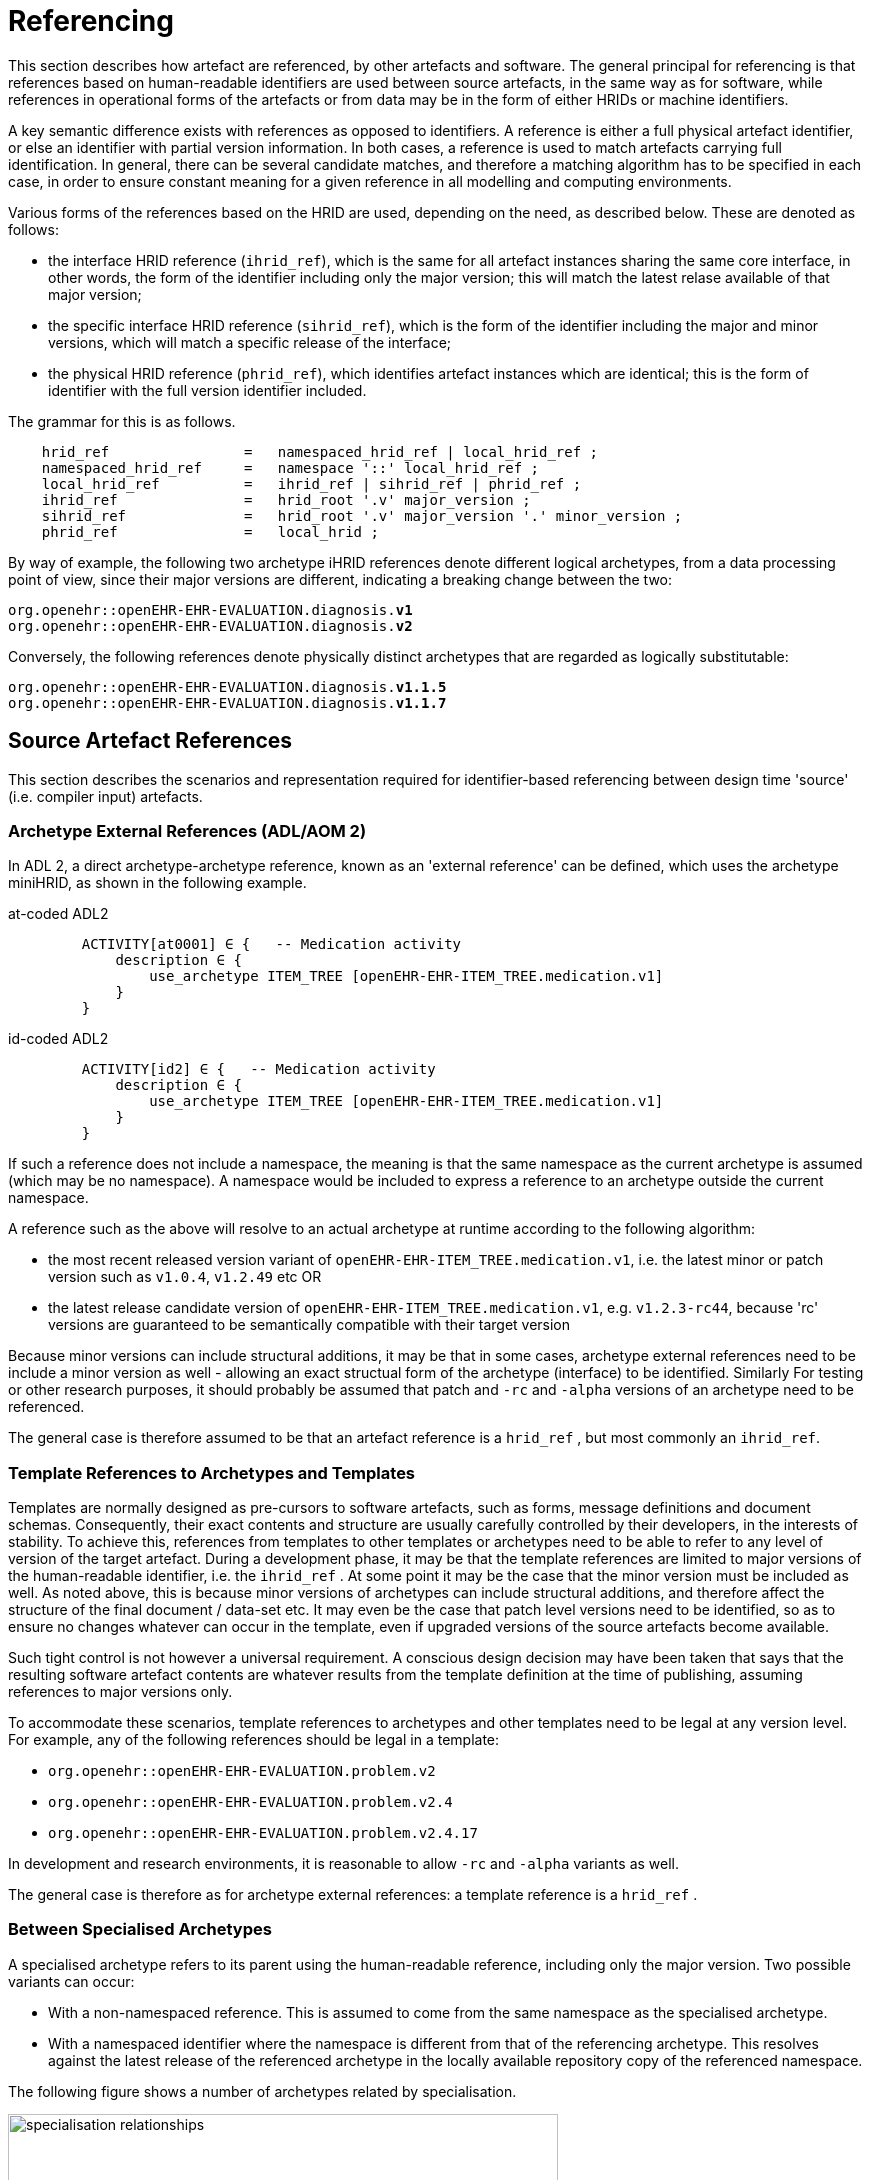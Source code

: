 = Referencing

This section describes how artefact are referenced, by other artefacts and software. The general principal for referencing is that references based on human-readable identifiers are used between source artefacts, in the same way as for software, while references in operational forms of the artefacts or from data may be in the form of either HRIDs or machine identifiers.

A key semantic difference exists with references as opposed to identifiers. A reference is either a full physical artefact identifier, or else an identifier with partial version information. In both cases, a reference is used to match artefacts carrying full identification. In general, there can be several candidate matches, and therefore a matching algorithm has to be specified in each case, in order to ensure constant meaning for a given reference in all modelling and computing environments.

Various forms of the references based on the HRID are used, depending on the need, as described below. These are denoted as follows:

* the interface HRID reference (`ihrid_ref`), which is the same for all artefact instances sharing the same core interface, in other words, the form of the identifier including only the major version; this will match the latest relase available of that major version;
* the specific interface HRID reference (`sihrid_ref`), which is the form of the identifier including the major and minor versions, which will match a specific release of the interface;
* the physical HRID reference (`phrid_ref`), which identifies artefact instances which are identical; this is the form of identifier with the full version identifier included.

The grammar for this is as follows.

[source, ebnf]
--------
    hrid_ref                =   namespaced_hrid_ref | local_hrid_ref ;
    namespaced_hrid_ref     =   namespace '::' local_hrid_ref ;
    local_hrid_ref          =   ihrid_ref | sihrid_ref | phrid_ref ;
    ihrid_ref               =   hrid_root '.v' major_version ;
    sihrid_ref              =   hrid_root '.v' major_version '.' minor_version ;
    phrid_ref               =   local_hrid ;
--------

By way of example, the following two archetype iHRID references denote different logical archetypes, from a data processing point of view, since their major versions are different, indicating a breaking change between the two:

`org.openehr::openEHR-EHR-EVALUATION.diagnosis.*v1*` +
`org.openehr::openEHR-EHR-EVALUATION.diagnosis.*v2*`

Conversely, the following references denote physically distinct archetypes that are regarded as logically substitutable:

`org.openehr::openEHR-EHR-EVALUATION.diagnosis.*v1.1.5*` +
`org.openehr::openEHR-EHR-EVALUATION.diagnosis.*v1.1.7*`

== Source Artefact References

This section describes the scenarios and representation required for identifier-based referencing between design time 'source' (i.e. compiler input) artefacts.

=== Archetype External References (ADL/AOM 2)

In ADL 2, a direct archetype-archetype reference, known as an 'external reference' can be defined, which uses the archetype miniHRID, as shown in the following example.

[tabs,sync-group-id=adl-example]
====
at-coded ADL2::
+
[source, cadl]
--------
    ACTIVITY[at0001] ∈ {   -- Medication activity
        description ∈ {
            use_archetype ITEM_TREE [openEHR-EHR-ITEM_TREE.medication.v1]
        }
    }
--------


id-coded ADL2::
+
[source, cadl]
--------
    ACTIVITY[id2] ∈ {   -- Medication activity
        description ∈ {
            use_archetype ITEM_TREE [openEHR-EHR-ITEM_TREE.medication.v1]
        }
    }
--------
====

If such a reference does not include a namespace, the meaning is that the same namespace as the current archetype is assumed (which may be no namespace). A namespace would be included to express a reference to an archetype outside the current namespace.

A reference such as the above will resolve to an actual archetype at runtime according to the following algorithm:

* the most recent released version variant of `openEHR-EHR-ITEM_TREE.medication.v1`, i.e. the latest minor or patch version such as `v1.0.4`, `v1.2.49` etc OR
* the latest release candidate version of `openEHR-EHR-ITEM_TREE.medication.v1`, e.g. `v1.2.3-rc44`, because 'rc' versions are guaranteed to be semantically compatible with their target version

Because minor versions can include structural additions, it may be that in some cases, archetype external references need to be include a minor version as well - allowing an exact structual form of the archetype (interface) to be identified. Similarly For testing or other research purposes, it should probably be assumed that patch and `-rc` and `-alpha` versions of an archetype need to be referenced.

The general case is therefore assumed to be that an artefact reference is a `hrid_ref` , but most commonly an `ihrid_ref`.

=== Template References to Archetypes and Templates

Templates are normally designed as pre-cursors to software artefacts, such as forms, message definitions and document schemas. Consequently, their exact contents and structure are usually carefully controlled by their developers, in the interests of stability. To achieve this, references from templates to other templates or archetypes need to be able to refer to any level of version of the target artefact. During a development phase, it may be that the template references are limited to major versions of the human-readable identifier, i.e. the `ihrid_ref` . At some point it may be the case that the minor version must be included as well. As noted above, this is because minor versions of archetypes can include structural additions, and therefore affect the structure of the final document / data-set etc. It may even be the case that patch level versions need to be identified, so as to ensure no changes whatever can occur in the template, even if upgraded versions of the source artefacts become available.

Such tight control is not however a universal requirement. A conscious design decision may have been taken that says that the resulting software artefact contents are whatever results from the template definition at the time of publishing, assuming references to major versions only.

To accommodate these scenarios, template references to archetypes and other templates need to be legal at any version level. For example, any of the following references should be legal in a template:

* `org.openehr::openEHR-EHR-EVALUATION.problem.v2`
* `org.openehr::openEHR-EHR-EVALUATION.problem.v2.4`
* `org.openehr::openEHR-EHR-EVALUATION.problem.v2.4.17`

In development and research environments, it is reasonable to allow `-rc` and `-alpha` variants as well.

The general case is therefore as for archetype external references: a template reference is a `hrid_ref` .

=== Between Specialised Archetypes

A specialised archetype refers to its parent using the human-readable reference, including only the major version. Two possible variants can occur:

* With a non-namespaced reference. This is assumed to come from the same namespace as the specialised archetype.
* With a namespaced identifier where the namespace is different from that of the referencing archetype. This resolves against the latest release of the referenced archetype in the locally available repository copy of the referenced namespace.

The following figure shows a number of archetypes related by specialisation.

[.text-center]
.Specialisation Relationships
image::{diagrams_uri}/specialisation_relationships.png[id=specialisation_relationships, align="center", width=80%]

One question that naturally arises to do with specialisation is what happens when the parent archetype is revised. The approach is the same as for object-oriented software: all archetypes in a given 'check-out' or release must always compile at any point in time to be valid. If a revised parent is introduced that invalidates any of its inheritance children, revisions must be made to the children before the repository becomes valid as a whole again. This means that a new version of an archetype in general may require child archetypes to be re-versioned as well.

== Source Artefact Relationship Constraints

Related to the concept of 'references' is constraints that when evaluated at runtime, resolve to artefact identifiers. Two types are described here, which are the two kinds of archetype 'slot' definition.

=== ADL 1.4 Archetype Slots

In ADL 1.4, archetypes slots are defined via assertions in their slot statements. Although the specification allows for all kinds of possibilities, the only one in use is regular expressions (REs) on the archetype identifiers allowed to fill the slot. Current ADL 1.4 tooling supports REs on full (non-name-spaced) ADL 1.4 archetype identifiers, which include only the major version number, e.g.:

--------
    openEHR-EHR-EVALUATION.problem.v1
--------

Note that such REs often include disjoint patterns, by using the form `"id_pattern1|id_pattern2|id_pattern3"`.

A typical slot definition using REs based on such identifiers is as follows:

[source, cadl]
--------
    protocol matches {
        ITEM_TREE[at0015] ∈ {
            items cardinality ∈ {0..*; ordered} ∈ {
                allow_archetype CLUSTER[id20] occurrences ∈ {0..1} matches {
                    include
                        archetype_id/value ∈ {/openEHR-EHR-CLUSTER\.device(-[a-zA-Z0-9_]+)*\.v1/}
                }
            }
        }
    }
--------

This slot allows any archetype named `openEHR-EHR-CLUSTER.device.v1` or `openEHR-EHR-CLUSTER.device-xxx.v1`, which used the ADL 1.4 method of signifying specialised archetypes.

The rule for namespace inclusion is as for external references:

* no namespace means the same namespace as the current archetype;
* an explicit namespace means archetypes from that namespace.

As for external references, there is technically nothing to stop a slot RE being defined to refer to specific minor versions or builds of an archetype. The same rule applies: released archetypes should only include major versions.

=== ADL 2 Archetype Slots

In ADL 2 a slot can be defined using a semantic (rather than lexical) expression in which matching archetypes are defined in the form of a constraint on the archetype concept (and optionally namespace), reminiscent of the SNOMED CT post-coordination constraint syntax. This is shown in the following example.

[tabs,sync-group-id=adl-example]
====
at-coded ADL2::
+
[source, cadl]
--------
    allow_archetype CLUSTER [at0003.1] occurrences ∈ {0..1} ∈ {
        include ∈ {True}
            archetype_id ∈ {
                ARCHETYPE_ID ∈ {
                    namespace ∈ {...}
                    concept ∈ {<< investigation_methodology OR << investigation_protocol}
                    ...
                }
            }
        }
--------

id-coded ADL2::
+
[source, cadl]
--------
    allow_archetype CLUSTER [id4.1] occurrences ∈ {0..1} ∈ {
        include ∈ {True}
            archetype_id ∈ {
                ARCHETYPE_ID ∈ {
                    namespace ∈ {...}
                    concept ∈ {<< investigation_methodology OR << investigation_protocol}
                    ...
                }
            }
        }
--------
====

The above kind of referencing relies on an ontological underpinning for the `concept_id` part of the human-readable identifier.

== AQL Query Sets

AQL queries are in general authored in a 'set' in order to achieve a design objective, e.g. populate a report, screen, or for some analytical objective. Many are purely local in nature and may be considered 'throwaway'. Others are carefully designed for needs like populating a clinical guideline or performing a standard computation. Within an archetyped framework, such query sets need to be indentified and managed in a similar way to other artefacts.

== AQL Queries

Archetype-based queries contain archetype references and paths, and can also contain template identifiers and paths. Typical examples are the paths (in green) in the following query:

[tabs,sync-group-id=adl-example]
====
at-coded ADL2::
+
[source, sql]
--------
    SELECT pulse
    FROM EHR[ehr_id/value=$ehruid]
     CONTAINS COMPOSITION c
     CONTAINS OBSERVATION pulse[openEHR-EHR-OBSERVATION.pulse.v1]

    WHERE c/name/value='Encounter` AND
        c/context/start_time/value <= $endperiod AND
        c/context/start_time/value >= $startPeriod AND
        pulse/data/events[at0005]/data/items[at0003]/value/value < 60
--------


id-coded ADL2::
+
[source, sql]
--------
    SELECT pulse
    FROM EHR[ehr_id/value=$ehruid]
     CONTAINS COMPOSITION c
     CONTAINS OBSERVATION pulse[openEHR-EHR-OBSERVATION.pulse.v1]

    WHERE c/name/value='Encounter` AND
        c/context/start_time/value <= $endperiod AND
        c/context/start_time/value >= $startPeriod AND
        pulse/data/events[id6]/data/items[id4]/value/value < 60
--------
====

The semantics of referencing in queries differ from those of the archetype-to-archetype form, due to the fact that references are normally followed by paths that refer to specific data points within the structure. For an AQL query to be correct, the path must exist in the archetype at the release matched by the reference. Since minor versions can add to the archetype 'interface' (i.e. add data points, and therfore paths, to the structure), a given path needs to reference the oldest archetype for which the path is valid. Consider the following path:

[source, cadl]
--------
    [openEHR-EHR-OBSERVATION.pulse.v1]/data/events[at0006]/data/items[at0004]/value/value
--------

For this to be valid, the path `/data/events[at0006]/data/items[at0004]/value/value` must exist within the earliest v1.x release of the archetype openEHR-EHR-OBSERVATION.pulse.v1, i.e. v1.0.0. If this path happened to have been added in a more recent minor release, the archetype reference would need to include the first minor version containing that path.

Once an AQL query processor can work with a valid path, it will match the following data:

* any instance of the data point at that path in the referenced archetype;
* any instance of a data point in a congruent path in a specialisation child archetype.

An example of a congruent path in a child archetype is:

[tabs,sync-group-id=adl-example]
====
at-coded ADL2::
+
[source, cadl]
--------
    /data/events[at0005.0.4]/data/items[at0003.1]/value/value
--------


id-coded ADL2::
+
[source, cadl]
--------
    /data/events[id6.0.4]/data/items[id4.1]/value/value
--------
====

== Operational Artefacts

Operational artefacts such as flattened archetypes and operational templates generated by compiler tools are built from source artefacts, including by reference resolution from within some source artefacts to others within the current repository of the local and imported artefacts. The particular versions of reference targets are determined by the contents of the configuration, and are thus a function of version management activities, in the same way as for software development.

When an operational artefact is generated from controlled source artefacts (i.e. within a Custodian Organisation), it is possible to include the fine-grained revision information from the relevant source artefacts, so that the operational form describes exactly which set of source artefacts were used to produce it. The source artefact semantic signatures can also be included. This information can be included in a configuration section of the artefact. This would be expressed in ODIN (previously dADL) or an XML equivalent, and would list the 'configuration' of concrete artefact revisions used to generate the operational version.

The structure of a Configuration is as follows:

[source, ebnf]
--------
    configuration       =   archetype_config template_config subset_config rm_release ;
    archetype_config    =   config_item { config_item } ;
    template_config     =   { config_item } ;
    subset_config       =   { config_item } ;
    rm_release          =   rm_name release_id ;

    config_item         =   identifier [ revision_id [ commit_id ] ] [ signature ] ;

    signature           =   CHARACTER_SEQUENCE ;
    revision_id         =   V_INTEGER ;
    commit_id           =   V_INTEGER ;
    release_id          =   V_STRING ;
--------

An example of the configuration of an operational template in a controlled environment (ODIN format) is as follows:

[source, odin]
--------
    archetypes = <
        [1] = <
            id = <"org.openehr::openEHR-EHR-OBSERVATION.heartrate.v1.3.28">
            signature = <"23895yw85y0y0">
        >
        [2] = <
            id = <"au.gov.nehta::openEHR-EHR-EVALUATION.genetic-diagnosis.v1.2.0">
            signature = <"98typrhweruhfd">
        >
        [3] = <
            id = <"org.openehr::openEHR-EHR-EVALUATION.problem.v2.4.0">
            signature = <"2rfhweiudfwieurfh">
        >
    >
    templates = <
        [1] = <
            id = <"au.gov.nehta::openEHR-EHR-COMPOSITION.vital_signs.v5.36.1">
        >
    >
    subsets = <
        [1] = <
            id = <"org.ihtsdo.general::cardiac_diagnoses.v18.1.0">
        >
    >
    rm = <
        name = <"org.openehr.rm">
        release = <"1.1">
    >
>
--------

== References from Data

=== Requirements

In knowledge-enabled information environments such as those built on the archetype principles, knowledge artefacts are used to control the creation and validation of data, with the effect that data eventually stored in such systems 'conform' to the relevant artefacts. In order to be able to further process (e.g. display, modify and query) such data, references of some kind to the knowledge artefacts must be stored in the data. The requirements for such references depend on where the data are found, broadly within two possible situations, namely data within operational systems (e.g. EHR systems) and data within 'messages', 'extracts', or 'documents' sent between systems.

Three requirements can be identified with respect to data within systems.

* _Reconstitutability_: firstly, it must be possible to re-connect data with the archetypes, templates and subsets, used to create them. This implies that the major and minor versions at least are recorded in data, since a minor version may have an effect on structure.
* _Querying_: secondly, it must be possible to know what archetypes (including major version), and therefore what path-sets can be used for querying data - given that this may well include parents of specialised archteypes, not just the archetypes used to directly create the data.
* _Optimisation_: we can also assume that in a typical production system handling millions of health records, that the size of artefect identifiers embedded in data (especially if repeated) may be an issue, and that some kind of space optimisation may be required.

Within extracts or messages, the same requirements broadly hold, but could be better restated as follows.

* _Reconstitutability_: it must be possible for the receiving system to be able to determine the relationship of each data element with the artefacts(s) used to create it, so that it can be correctly reconstituted in the receiver system environment.
* _Querying_: for ensuring the correct functioning of querying, the extract or message should potentially carry sufficient archetype lineage information the archetypes used in the data to allow querying at the receiver, particularly if the latter wants to be able to query using more general parents (e.g. a 'problem' archetype rather than some specific diagnosis specialisation).
* _Optimisation_: a reasonable trade-off between space optimisation and clarity of representation must be used, given that messages, extracts etc flow between heterogeneous systems.

=== Reconstitutability

The reconstitutability requirement means recording archetype and template identifiers on the relevant nodes in the data. A basic form of this has always been used in openEHR, such that at archetype root nodes, the archetype identifier and if relevant the template identifier is recorded, and at interior nodes, the at-codes are recorded (formally, the archetype identifier and at-codes are recorded in the `LOCATABLE` .archetype_node_id attribute of each data node). For example, in data created based on openEHR Releases 1.0.2 or earlier, the archetype identifier references are of the form:

`openEHR-EHR-EVALUATION.diagnosis.v1`

With the more sophisticated identification system described here, these archetype references need to include namespace, and full version identifier, i.e.:

`org.openehr::openEHR-EHR-EVALUATION.diagnosis.*v1.29.0*`

References with no namespace will remain legal, since there should be no computational impediment to using uncontrolled archetypes and templates, e.g. in an experimental situation. The lack of minor and patch level version numbers should also be legal for non-namespaced identifiers, and be interpreted as meaning `0` in both cases, i.e. `.v1` means `.v1.0.0`.

=== Supporting Archetype-based Querying

Querying of data in openEHR systems is assumed to be based on archetype 'path-sets', i.e. the set of paths extracted from an operational (flat-form) archetype. The paths are a slight simplification of standard X-paths. Two querying methods have been described to date, AQL and a-path, both making this assumption (see {openehr_query_aql}[The Archetype Querying Language (AQL)^] ).

Based on this assumption, given an archetype X used to create data, the following archetypes could be used for querying:

* X, i.e. exact same version, revision & commit;
* any previous minor or patch variant of X;
* any of the specialisation parents of X;
* any previous minor or patch variant of any of the specialisation parents of X.

For non-specialised archetypes, the allowable querying archetypes can be deduced from the archetype reference recorded in the data. For specialised archetypes, the specialisation lineage can only be obtained from the operational form of the archetype, found in the template used to create the data. This would create a potential problem where for data imported from another site without the relevant template(s), the archetype lineage information was not available. This would prevent the query engine at the receiver system knowing how to query the data using even the more general archetypes in the lineage, that it may have access to.

To address this situation, one of the following strategies is required:

* include the configuration meta-data from the operational template(s) with the data when it is exchanged, i.e. in an EHR Extract.
* include archetype lineage information in the data itself. This could be a modified form of the identifier reference in the case of specialised archetypes to allow lineage information to be stored.

The second approach can be considered a generalisation of recording just the current archetype identifier, i.e. the 'lineage' for non-specialised archetypes evaluates to just that archetype id, and for specialised archteypes, it will be a list. This specification assumes that the second is used.

The simplest form of this would be as a list of operational identifiers, e.g.

--------
    au.gov.nehta::openEHR-EHR-EVALUATION.genetic_diagnosis.v1.12.9,
    org.openehr::openEHR-EHR-EVALUATION.diagnosis.v1.29.0,
    org.openehr::openEHR-EHR-EVALUATION.problem.v2.4.18
--------

=== Formal Model

A formal definition of reference catering to the above requirements is as follows:

[source, ebnf]
--------
    archetype_data_ref  =   archetype_ver_ref { ',' archteype_ver_ref } ;
    archteype_ver_ref   =   hrid_root '.' version_id_ref ;
    version_id_ref      =   'v' version_id ;
--------

=== Optimisations

In normal archetype-based data, both basic references and additional lineage information might be repeated throughout a given component, such as an openEHR or {iso_13606}[ISO 13606] `COMPOSITION` . Consider a `COMPOSITION` documenting problems & diagnoses of the patient, where each problem is recorded using the archetype

--------
    uk.nhs.royalfree.clinical::openEHR-EHR-EVALUATION.diagnosis.v2.15.0
--------

whose lineage is:

--------
    org.openehr::openEHR-EHR-EVALUATION.diagnosis.v1.29.0
    org.openehr::openEHR-EHR-EVALUATION.problem.v2.4.0
--------

In this example, the archetype reference lengths are 66, 57 and 54 characters respectively, i.e. a total of 177 characters. Repeated say 5 times would give 885 characters of identifier meta-data for the `COMPOSITION` , whose main clinical data could easily be similar. Even in an XML-based storage system, various kinds of compression are used, the identifier reference overhead might be considered as an unacceptable fraction of the overall data storage requirement.

It is therefore worth considering various simple optimisations, while retaining clarity and comprehensibility in the data. The following ideas are currently intended to be limited to serialised forms of data. They would therefore only require changes to openEHR XML-schemas rather than the abstract reference model.

==== Identifier Aliasing

The most obvious optimisation is to use a set of variable references local to the data context, in this case an openEHR or ISO 13606 Extract. For example, at the top of the Extract, the following definitions could be made:

--------
    id01=uk.nhs.royalfree::openEHR-EHR-EVALUATION.diagnosis.v2.15.0,
        org.openehr::openEHR-EHR-EVALUATION.diagnosis.v1.29.0,
        org.openehr::openEHR-EHR-EVALUATION.problem.v2.4.0
    id02=au.gov.nehta::openEHR-EHR-OBSERVATION.hba1c_result.v1.4,
        org.openehr::openEHR-EHR-OBSERVATION.lab_result.v1.18
    etc
--------

The identifiers `id01`, `id02` etc would then be used in the data, reducing the identifier overhead by perhaps 50% in some cases. This possibility would be enabled by adding an attribute to contain the variable definitions at the top of the `EHR_EXTRACT` type in the openEHR Reference Model, and in equivalent classes in other models.

The use of such variables will slightly complicate querying and other data processing, since a query that returns part of a Composition would return data containing meaningless local variable names rather than proper archetype meta-data.

A second question to consider is whether any parts of the identifiers could be removed. For example, it might initially appear that the reference model and class identification could be removed altogether, since the data when initially created would seem by definition to be based on the reference model and class of the archetype. However, neither are guaranteed. Consider the following two cases which use archetypes based on a different reference model to create data:

* a data extractor that transforms source data, say in openEHR form, to a standard form, say in ISO 13606 form. The archetype identifiers embedded in the latter data will be the original openEHR archetype identifiers (the extractor does not create new archetypes to do its transformation work);
* a product that is directly based on another standard, such as ISO 13606 but uses the published library of openEHR archetypes.

Similarly, in the case of the class, the data may easily be based on a descendant (e.g. the `POINT_EVENT` class in openEHR) of the class mentioned in the archetype (e.g. `EVENT` ).

We therefore assume that although some of the above assumptions might be available in very particular environments, they cannot be safely made in general, particularly since it can never be predicted where data may be shared.

==== Reference Compression

Nevertheless, it would be possible to go further in terms of removing repetition in the once-only declarations. For instance, a compressed form of the archetype lineage information could be constructed, whereby repeated sections in each subsequent identifier are replaced by a special character. The example above would become:

--------
    id01=uk.nhs.royalfree::openEHR-EHR-EVALUATION.diagnosis.v2.15.0,
        org.openehr::~.diagnosis.v1.29.0,
        ~::~.problem.v2.4.0
    id02=au.gov.nehta::openEHR-EHR-OBSERVATION.hba1c_result.v1.4.0,
        org.openehr.ehr::~.lab_result.v1.18.0
--------

The above syntax uses the `~` character in each identifier in the list to mean 'the missing parts are taken from the corresponding element(s) of the previous identifier in the list' (the inspiration is the use of the `~` in dictionaries to stand for the keyword). In this syntax, the concrete archetype used to create the data is guaranteed to appear first and in its entirety in the list.

Clearly in a particular system in which archetypes were only ever used from the same reference model as the system itself is built on, an even further reduced form of these references could be created. However, if the data were ever to be shared, such references would be in danger of being non-interoperable.

Whether the additional saving in space justifies the added complexity in parsing is debatable.
